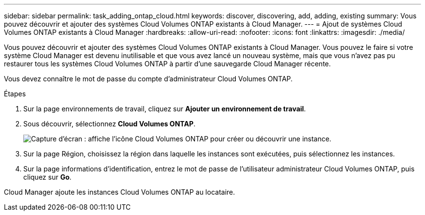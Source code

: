 ---
sidebar: sidebar 
permalink: task_adding_ontap_cloud.html 
keywords: discover, discovering, add, adding, existing 
summary: Vous pouvez découvrir et ajouter des systèmes Cloud Volumes ONTAP existants à Cloud Manager. 
---
= Ajout de systèmes Cloud Volumes ONTAP existants à Cloud Manager
:hardbreaks:
:allow-uri-read: 
:nofooter: 
:icons: font
:linkattrs: 
:imagesdir: ./media/


[role="lead"]
Vous pouvez découvrir et ajouter des systèmes Cloud Volumes ONTAP existants à Cloud Manager. Vous pouvez le faire si votre système Cloud Manager est devenu inutilisable et que vous avez lancé un nouveau système, mais que vous n'avez pas pu restaurer tous les systèmes Cloud Volumes ONTAP à partir d'une sauvegarde Cloud Manager récente.

Vous devez connaître le mot de passe du compte d'administrateur Cloud Volumes ONTAP.

.Étapes
. Sur la page environnements de travail, cliquez sur *Ajouter un environnement de travail*.
. Sous découvrir, sélectionnez *Cloud Volumes ONTAP*.
+
image:screenshot_discover_otc.gif["Capture d'écran : affiche l'icône Cloud Volumes ONTAP pour créer ou découvrir une instance."]

. Sur la page Région, choisissez la région dans laquelle les instances sont exécutées, puis sélectionnez les instances.
. Sur la page informations d'identification, entrez le mot de passe de l'utilisateur administrateur Cloud Volumes ONTAP, puis cliquez sur *Go*.


Cloud Manager ajoute les instances Cloud Volumes ONTAP au locataire.
